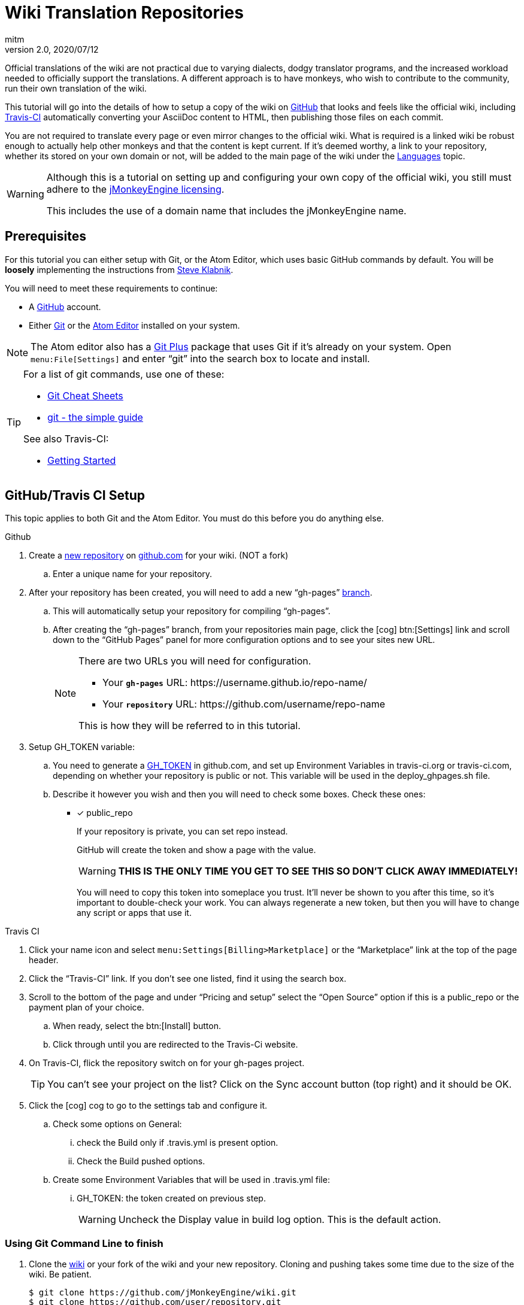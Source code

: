 = Wiki Translation Repositories
:author: mitm
:revnumber: 2.0
:revdate: 2020/07/12


Official translations of the wiki are not practical due to varying dialects, dodgy translator programs, and the increased workload needed to officially support the translations. A different approach is to have monkeys, who wish to contribute to the community, run their own translation of the wiki.

This tutorial will go into the details of how to setup a copy of the wiki on link:https://github.com/[GitHub] that looks and feels like the official wiki, including link:https://github.com/marketplace/travis-ci[Travis-CI] automatically converting your AsciiDoc content to HTML, then publishing those files on each commit.

You are not required to translate every page or even mirror changes to the official wiki. What is required is a linked wiki be robust enough to actually help other monkeys and that the content is kept current. If it's deemed worthy, a link to your repository, whether its stored on your own domain or not, will be added to the main page of the wiki under the xref:ROOT:documentation.adoc#languages[Languages] topic.

[WARNING]
====
Although this is a tutorial on setting up and configuring your own copy of the official wiki, you still must adhere to the xref:ROOT:bsd_license.adoc[jMonkeyEngine licensing].

This includes the use of a domain name that includes the jMonkeyEngine name.
====



== Prerequisites

For this tutorial you can either setup with Git, or the Atom Editor, which uses basic GitHub commands by default. You will be *loosely* implementing the instructions from link:https://github.com/steveklabnik/automatically_update_github_pages_with_travis_example[Steve Klabnik].

You will need to meet these requirements to continue:

*  A link:https://github.com/[GitHub] account.
*  Either link:https://help.github.com/articles/set-up-git/[Git] or the xref:atom_editor.adoc[Atom Editor] installed on your system.

NOTE: The Atom editor also has a link:https://atom.io/packages/git-plus[Git Plus] package that uses Git if it's already on your system. Open `menu:File[Settings]` and enter "`git`" into the search box to locate and install.

[TIP]
====
For a list of git commands, use one of these:

*  link:https://services.github.com/on-demand/resources/cheatsheets/[Git Cheat Sheets]
*  link:http://rogerdudler.github.io/git-guide/[git - the simple guide]

See also Travis-CI:

*  link:https://docs.travis-ci.com/user/getting-started/[Getting Started]
====

== GitHub/Travis CI Setup

This topic applies to both Git and the Atom Editor. You must do this before you do anything else.

.Github
.  Create a link:https://help.github.com/articles/creating-a-new-repository/[new repository] on link:https://github.com/[github.com] for your wiki. (NOT a fork)
..   Enter a unique name for your repository.
.  After your repository has been created, you will need to add a new "`gh-pages`" link:https://help.github.com/articles/creating-and-deleting-branches-within-your-repository/[branch].
..  This will automatically setup your repository for compiling "`gh-pages`".
..  After creating the "`gh-pages`" branch, from your repositories main page, click the icon:cog[]  btn:[Settings] link and scroll down to the "`GitHub Pages`" panel for more configuration options and to see your sites new URL.
+
[NOTE]
====
There are two URLs you will need for configuration.

*  Your `*gh-pages*` URL: pass:[https://username.github.io/repo-name/]
*  Your `*repository*` URL: pass:[https://github.com/username/repo-name]

This is how they will be referred to in this tutorial.
====

.  Setup GH_TOKEN variable:
..  You need to generate a link:https://help.github.com/articles/creating-a-personal-access-token-for-the-command-line/[GH_TOKEN] in github.com, and set up Environment Variables in travis-ci.org or travis-ci.com, depending on whether your repository is public or not. This variable will be used in the deploy_ghpages.sh file.
..  Describe it however you wish and then you will need to check some boxes. Check these ones:

* [x]  public_repo
+
--
If your repository is private, you can set repo instead.

GitHub will create the token and show a page with the value.

WARNING: *THIS IS THE ONLY TIME YOU GET TO SEE THIS SO DON'T CLICK AWAY IMMEDIATELY!*

You will need to copy this token into someplace you trust. It'll never be shown to you after this time, so it's important to double-check your work. You can always regenerate a new token, but then you will have to change any script or apps that use it.
--

.Travis CI
.  Click your name icon and select `menu:Settings[Billing>Marketplace]` or the "`Marketplace`" link at the top of the page header.
.  Click the "`Travis-CI`" link. If you don't see one listed, find it using the search box.
.  Scroll to the bottom of the page and under "`Pricing and setup`" select the "`Open Source`" option if this is a public_repo or the payment plan of your choice.
..  When ready, select the btn:[Install] button.
..  Click through until you are redirected to the Travis-Ci website.
.  On Travis-CI, flick the repository switch on for your gh-pages project.
+
TIP: You can’t see your project on the list? Click on the Sync account button (top right) and it should be OK.

.  Click the icon:cog[]  cog to go to the settings tab and configure it.
..  Check some options on General:
...  check the Build only if .travis.yml is present option.
...  Check the Build pushed options.
..  Create some Environment Variables that will be used in .travis.yml file:
...  GH_TOKEN: the token created on previous step.
+
WARNING: Uncheck the Display value in build log option. This is the default action.

=== Using Git Command Line to finish

.  Clone the link:https://github.com/jMonkeyEngine/wiki[wiki] or your fork of the wiki and your new repository. Cloning and pushing takes some time due to the size of the wiki. Be patient.
+
[source]
----
$ git clone https://github.com/jMonkeyEngine/wiki.git
$ git clone https://github.com/user/repository.git
$ cd repository
$ git checkout master
----

.  Copy everything from the localized wiki repository to the localized new repository, especially these files:
..  .travis.yml
..  build.gradle
..  deploy_ghpages.sh
..  gradlew
+
--
`Travis CI` will execute `./gradlew asciidoctor` and `./deploy_ghpages.sh` after you push your commits.

IMPORTANT: If you have ever forked the official wiki, I suggest you rename it to origin_wiki or official_wiki. Then, you can still contribute to the official wiki with that fork.
--

.  Give gradlew, deploy_ghpages.sh permission to be executed. If you don’t do this, travis-ci.org will fail, due to no permission.
+
[source]
----
git update-index --chmod=+x deploy_ghpages.sh
git update-index --chmod=+x gradlew
git push
----

.  At this point you need to change the wiki specific attributes to complete the setup.
*  See <<changing-wiki-specific-attributes,Changing Wiki Specific Attributes>>

=== Using Atom Editor to finish

This topic assumes you have already downloaded, installed and configured the xref:atom_editor.adoc[Atom Editor] as well as cloned the  link:https://github.com/jMonkeyEngine/wiki[wiki] or your fork of the wiki and it's open in the Atom Editor.

.  In the Atom Editor, select `menu:File[New Window]` or kbd:[Ctrl] + kbd:[Shift] + kbd:[N].
..  Delete the new page that opens by default.
.  In the new window, select `menu:Packages[Command Palette>Toggle]` or kbd:[Ctrl] + kbd:[Shift] + kbd:[P].
..  Enter "`github`" into the search box.
..  Select the btn:[GitHub Clone] button.
..  Enter the URL to your `*repository*`.
..  When ready, click the btn:[Clone] button.
.  Copy everything from the localized wiki repository to the localized new repository, especially these files:
..  .travis.yml
..  build.gradle
..  deploy_ghpages.sh
..  gradlew
.  Give gradlew, deploy_ghpages.sh permission to be executed. If you don’t do this, travis-ci.org will fail, due to no permission.
..  If you use Git Plus, select `menu:Packages[Git Plus>Run]` and enter these arguments.
+
.Using Git Plus
[source]
----
git update-index --chmod=+x deploy_ghpages.sh
git update-index --chmod=+x gradlew
git push
----

..  If you dont have Git, then edit the `travis.yml` file and add this after the `branches:` command.
+
.No Git Installed
[source]
----
branches:
  except:
    - gh-pages
# No git, change permissions here.
before_install:
 - chmod +x deploy_ghpages.sh
 - chmod +x gradlew
----

.  At this point you need to change the wiki specific attributes to complete the setup.
*  See <<changing-wiki-specific-attributes,Changing Wiki Specific Attributes>>

=== Changing Wiki Specific Attributes

[IMPORTANT]
====
These changes will make your copy of the wiki, including all links, 100% dependent on your `*gh-pages*` branch. You're on your own after this point so if you want selective links to still point to the official wiki, it's up to you to determine which.

At minimum, you still have to change the attributes "`endpoint-url`", "`wiki_link_edit_prefix`", and "`wiki_link_create_prefix`" in the "`*build.gradle*`" file.
====

.Git CommandLine
.  Using link:https://git-scm.com/docs/git-grep[Git Grep] or the command line editor of your choice, find and replace the following:
..  Find the official wiki `*gh-pages*` address of `pass:[https://wiki.jmonkeyengine.org]`.
..  Replace it with your `*gh-pages*` address `pass:[https://username.github.io/repo-name]`.
..  Find the official wiki `*repository*` address of `pass:[https://github.com/jMonkeyEngine/wiki]`.
..  Replace it with your `*repository*` address of `pass:[https://github.com/username/repo-name]`.
.  Change the link:https://docs.travis-ci.com/user/status-images/[build status link] for your repository in the README.adoc page.
+
[source]
----
image:https://travis-ci.org/jMonkeyEngine/wiki.svg?branch=master["Build Status", link="https://travis-ci.org/jMonkeyEngine/wiki"]
----

.  After you have done all the above, commit and push to your wiki repository.

.Atom Editor
.  Select `menu:Find[Find in Project]` or kbd:[Ctrl] + kbd:[Shift] + kbd:[F].
..  Enter the official wiki `*gh-pages*` address of `pass:[https://wiki.jmonkeyengine.org]` into the search box and then select the btn:[Find All] button.
..  Enter your `*gh-pages*` address `pass:[https://username.github.io/repo-name]` in the "`Replace All`" box and when ready, select the btn:[Replace All] button.
..  Enter the official wiki `*repository*` address of `pass:[https://github.com/jMonkeyEngine/wiki]` into the search box and then select the btn:[Find All] button.
..  Enter your `*repository*` address of `pass:[https://github.com/username/repo-name]` in the "`Replace All`" box and when ready, select the btn:[Replace All] button.
.  Change the link:https://docs.travis-ci.com/user/status-images/[build status link] for your repository in the README.adoc page.
+
[source]
----
image:https://travis-ci.org/jMonkeyEngine/wiki.svg?branch=master["Build Status", link="https://travis-ci.org/jMonkeyEngine/wiki"]
----

.  After you have done all the above, `menu:File[Save All]`.
.  Open the Git panel, `menu:Packages[GitHub>Toggle Git Tab]` or kbd:[Ctrl] + kbd:[9].
.. Stage All.
.. Enter a "`initial commit`" message.
.. Commit and push to your wiki repository. You can see the result after a few minutes.

== Conclusion

Travis should have built your copy of the wiki and moved all the .html to your "`gh-pages`" branch. If this didn't happen, then something is wrong with your setup. Examine the logs of your repository from your Travis-CI account to help you troubleshoot where you went wrong. You can expand any of the command tags by clicking on them to get a more in-depth reveal of the logged info.

When you feel your repository is ready, create a thread on the link:https://hub.jmonkeyengine.org/[forum] requesting it be added to the official wiki. If approved, create a pull request of the wiki https://github.com/jMonkeyEngine/wiki/blob/master/docs/modules/ROOT/pages/jme3.adoc[documentation page] adding your repository link under the "`Languages`" topic.

Thanks for your interest in removing the language barrier that may prevent other monkeys from learning more about the jMonkeyEngine.

